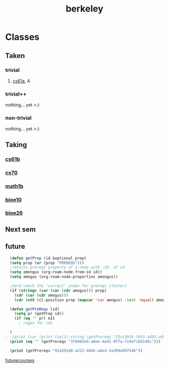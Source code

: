 :PROPERTIES:
:ID:       06e659a8-7bec-495c-b0fe-7ca216311a34
:END:
#+title: berkeley
* Classes
** Taken
*** trivial
**** [[id:ae59b73e-705f-4735-9e78-a3bbabf99e6e][cs61a]], A
*** trivial++
nothing... yet >:)
*** non-trivial
nothing... yet >:)
** Taking
*** [[id:bf142b12-94eb-4561-9b84-0a5c04e5ff2d][cs61b]]
*** [[id:9cc23d47-c537-4606-bbcc-ba08170577e6][cs70]] 
*** [[id:fdf74abd-8449-4783-a092-cefd352411ce][math1b]]
*** [[id:b5a4e7bb-a4bd-40eb-b680-bf4aa14e1e26][bioe10]]
*** [[id:80d92004-134f-49d3-8e50-7abf92cd7ed0][bioe26]]
** Next sem
***  
** future
#+BEGIN_SRC emacs-lisp
    (defun getProp (id &optional prop)
    (setq prop (or (prop "PREREQS")))
    ;returns prereqs property of a node with :ID: of id
	(setq amongus (org-roam-node-from-id id))
	(setq amogus (org-roam-node-properties amongus))

    ;hard check the 'correct' index for prereqs (faster)
	(if (string= (car (car (cdr amogus))) prop)
	  (cdr (car (cdr amogus)))
      (cdr (nth (cl-position prop (mapcar 'car amogus) :test 'equal) amogus))))

    (defun getPreReqs (id)
      (setq pr (getProp id))
      (if (eq "" pr) nil
        ; regex for ids

    )
  ;  (print (car (print (split-string (getPrereqs "53cc3b56-f663-4d95-a45f-851c0f7410e7") " "))))
    (print (eq "" (getPrereqs "378402e9-a0ee-4a41-9f7a-7c6e718d149c")))

    (print (getPrereqs "92a591d0-a222-404b-a8e4-3a399e897546"))

#+END_SRC

#+RESULTS:
: [[id:ae59b73e-705f-4735-9e78-a3bbabf99e6e][cs61a]] [[id:bf142b12-94eb-4561-9b84-0a5c04e5ff2d][cs61b]]


[[id:a33d7edb-eaf0-4601-ac04-87e32755885c][futurecourses]]
